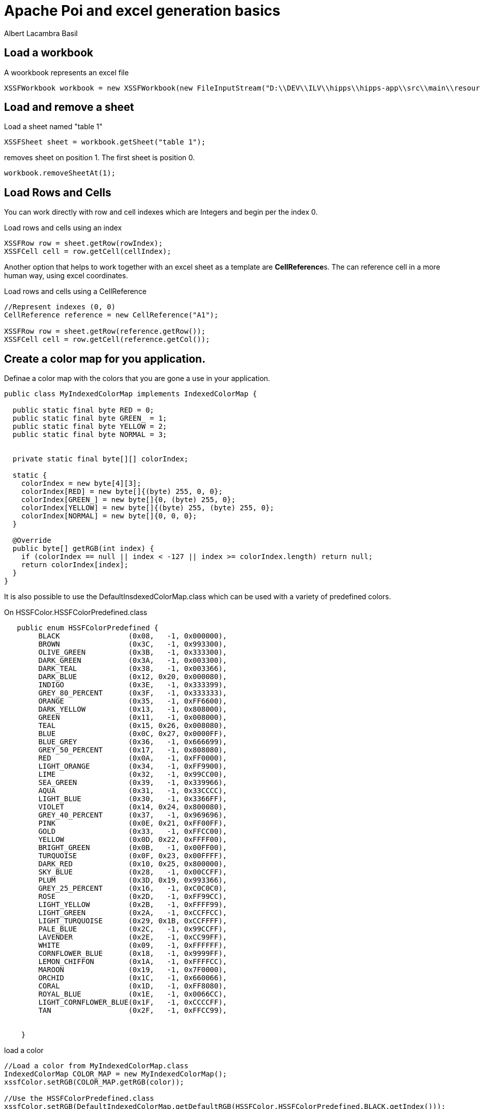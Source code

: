 = Apache Poi and excel generation basics 
Albert Lacambra Basil 
:jbake-title: Apache Poi and excel generation basics 
:description: Generate and edit excel xlsx file with Apache Poi 
:jbake-date: 2019-12-15 
:jbake-type: post 
:jbake-status: published 
:jbake-tags:  
:doc-id: apache-poi-and-excel-generation-basics 

== Load a workbook

.A woorkbook represents an excel file
[source, java]
----
XSSFWorkbook workbook = new XSSFWorkbook(new FileInputStream("D:\\DEV\\ILV\\hipps\\hipps-app\\src\\main\\resources\\annex1-export-tpl.xlsx"));
----


== Load and remove a sheet

.Load a sheet named "table 1"
[source, java]
----
XSSFSheet sheet = workbook.getSheet("table 1");
----

.removes sheet on position 1. The first sheet is position 0.
[source, java]
----
workbook.removeSheetAt(1);
----

== Load Rows and Cells

You can work directly with row and cell indexes which are Integers and begin per the index 0.

.Load rows and cells using an index
[source, java]
----
XSSFRow row = sheet.getRow(rowIndex);
XSSFCell cell = row.getCell(cellIndex);
----

Another option that helps to work together with an excel sheet as a template are **CellReference**s. The can reference cell in a more human way, using excel coordinates.

.Load rows and cells using a CellReference
[source, java]
----

//Represent indexes (0, 0)
CellReference reference = new CellReference("A1");

XSSFRow row = sheet.getRow(reference.getRow());
XSSFCell cell = row.getCell(reference.getCol());
----

== Create a color map for you application.

Definae a color map with the colors that you are gone a use in your application.

[source, java]
----
public class MyIndexedColorMap implements IndexedColorMap {

  public static final byte RED = 0;
  public static final byte GREEN_ = 1;
  public static final byte YELLOW = 2;
  public static final byte NORMAL = 3;


  private static final byte[][] colorIndex;

  static {
    colorIndex = new byte[4][3];
    colorIndex[RED] = new byte[]{(byte) 255, 0, 0};
    colorIndex[GREEN_] = new byte[]{0, (byte) 255, 0};
    colorIndex[YELLOW] = new byte[]{(byte) 255, (byte) 255, 0};
    colorIndex[NORMAL] = new byte[]{0, 0, 0};
  }

  @Override
  public byte[] getRGB(int index) {
    if (colorIndex == null || index < -127 || index >= colorIndex.length) return null;
    return colorIndex[index];
  }
}
----

It is also possible to use the DefaultInsdexedColorMap.class which can be used with a variety of predefined colors.

.On HSSFColor.HSSFColorPredefined.class
[source, java]
----
   public enum HSSFColorPredefined {
        BLACK                (0x08,   -1, 0x000000),
        BROWN                (0x3C,   -1, 0x993300),
        OLIVE_GREEN          (0x3B,   -1, 0x333300),
        DARK_GREEN           (0x3A,   -1, 0x003300),
        DARK_TEAL            (0x38,   -1, 0x003366),
        DARK_BLUE            (0x12, 0x20, 0x000080),
        INDIGO               (0x3E,   -1, 0x333399),
        GREY_80_PERCENT      (0x3F,   -1, 0x333333),
        ORANGE               (0x35,   -1, 0xFF6600),
        DARK_YELLOW          (0x13,   -1, 0x808000),
        GREEN                (0x11,   -1, 0x008000),
        TEAL                 (0x15, 0x26, 0x008080),
        BLUE                 (0x0C, 0x27, 0x0000FF),
        BLUE_GREY            (0x36,   -1, 0x666699),
        GREY_50_PERCENT      (0x17,   -1, 0x808080),
        RED                  (0x0A,   -1, 0xFF0000),
        LIGHT_ORANGE         (0x34,   -1, 0xFF9900),
        LIME                 (0x32,   -1, 0x99CC00),
        SEA_GREEN            (0x39,   -1, 0x339966),
        AQUA                 (0x31,   -1, 0x33CCCC),
        LIGHT_BLUE           (0x30,   -1, 0x3366FF),
        VIOLET               (0x14, 0x24, 0x800080),
        GREY_40_PERCENT      (0x37,   -1, 0x969696),
        PINK                 (0x0E, 0x21, 0xFF00FF),
        GOLD                 (0x33,   -1, 0xFFCC00),
        YELLOW               (0x0D, 0x22, 0xFFFF00),
        BRIGHT_GREEN         (0x0B,   -1, 0x00FF00),
        TURQUOISE            (0x0F, 0x23, 0x00FFFF),
        DARK_RED             (0x10, 0x25, 0x800000),
        SKY_BLUE             (0x28,   -1, 0x00CCFF),
        PLUM                 (0x3D, 0x19, 0x993366),
        GREY_25_PERCENT      (0x16,   -1, 0xC0C0C0),
        ROSE                 (0x2D,   -1, 0xFF99CC),
        LIGHT_YELLOW         (0x2B,   -1, 0xFFFF99),
        LIGHT_GREEN          (0x2A,   -1, 0xCCFFCC),
        LIGHT_TURQUOISE      (0x29, 0x1B, 0xCCFFFF),
        PALE_BLUE            (0x2C,   -1, 0x99CCFF),
        LAVENDER             (0x2E,   -1, 0xCC99FF),
        WHITE                (0x09,   -1, 0xFFFFFF),
        CORNFLOWER_BLUE      (0x18,   -1, 0x9999FF),
        LEMON_CHIFFON        (0x1A,   -1, 0xFFFFCC),
        MAROON               (0x19,   -1, 0x7F0000),
        ORCHID               (0x1C,   -1, 0x660066),
        CORAL                (0x1D,   -1, 0xFF8080),
        ROYAL_BLUE           (0x1E,   -1, 0x0066CC),
        LIGHT_CORNFLOWER_BLUE(0x1F,   -1, 0xCCCCFF),
        TAN                  (0x2F,   -1, 0xFFCC99),

       
    }
----

.load a color
[source, java]
----

//Load a color from MyIndexedColorMap.class
IndexedColorMap COLOR_MAP = new MyIndexedColorMap();
xssfColor.setRGB(COLOR_MAP.getRGB(color));

//Use the HSSFColorPredefined.class
xssfColor.setRGB(DefaultIndexedColorMap.getDefaultRGB(HSSFColor.HSSFColorPredefined.BLACK.getIndex()));
----

== Set background color to a cell fromma cloned CellStyle

[source, java]
----
XSSFCellStyle style = (XSSFCellStyle) cell.getCellStyle().clone();

style.cloneStyleFrom(cell.getCellStyle());
XSSFColor xssfColor = new XSSFColor(COLOR_MAP);
xssfColor.setRGB(COLOR_MAP.getRGB(colorIndex));
style.setFillForegroundColor(xssfColor);
cell.setCellStyle(style);
----

== Add a cell comment

[source, java]
----
CreationHelper factory = wrkbook.getCreationHelper();
ClientAnchor anchor = factory.createClientAnchor();
Drawing drawing = cell.getSheet().createDrawingPatriarch();

anchor.setCol1(cell.getColumnIndex());
anchor.setCol2(cell.getColumnIndex() + 1);

anchor.setRow1(cell.getRowIndex());
anchor.setRow2(cell.getRowIndex() + 1);

Comment comment = drawing.createCellComment(anchor);
XSSFRichTextString xssfRichTextString = new XSSFRichTextString("some text in first row\n");
xssfRichTextString.append("text in second row");
comment.setString(xssfRichTextString);
----

== Apply color to the text in a cell

[source, java]
----
XSSFFont xssfFont = new XSSFFont();
XSSFColor xssfColor = new XSSFColor(COLOR_MAP);
byte color = MyIndexedColorMap.RED;
xssfColor.setRGB(COLOR_MAP.getRGB(color));
xssfFont.setColor(xssfColor);
richTextString.append("a RED text", xssfFont);

XSSFFont xssfFont = new XSSFFont();
XSSFColor xssfColor = new XSSFColor(COLOR_MAP);
byte color = MyIndexedColorMap.GREEN;
xssfColor.setRGB(COLOR_MAP.getRGB(color));
xssfFont.setColor(xssfColor);
richTextString.append("a GREEN text", xssfFont);
----

== Copy a row from one sheet to another
[source, java]

XSSFSheet sheet1 = workbook.getSheet("table 1");
XSSFSheet sheet2 = workbook.getSheet("table 2");

XSSFRow sourceRow = sheet2.getRow(0);

----

int targetRowIndex = 0;
sheet1.copyRows(
    Collections.singletonList(sourceRow),
    targetRowIndex,
    new CellCopyPolicy.Builder().cellStyle(true).cellValue(true).cellFormula(true).build()
);
----

With this method you can copy rows from one sheet to another. That allows you to create some templates and use it directly to another sheet. You can remove at the end the templates sheet, leaving only the reals content.

However, you need to be aware, that **if the source row index and the target row index are the same, Poi will throw and exception**. 
 
It will treat it as if you try to copy over the  source row. That happens because Poi is not aware the the rows belongs to a different sheet.